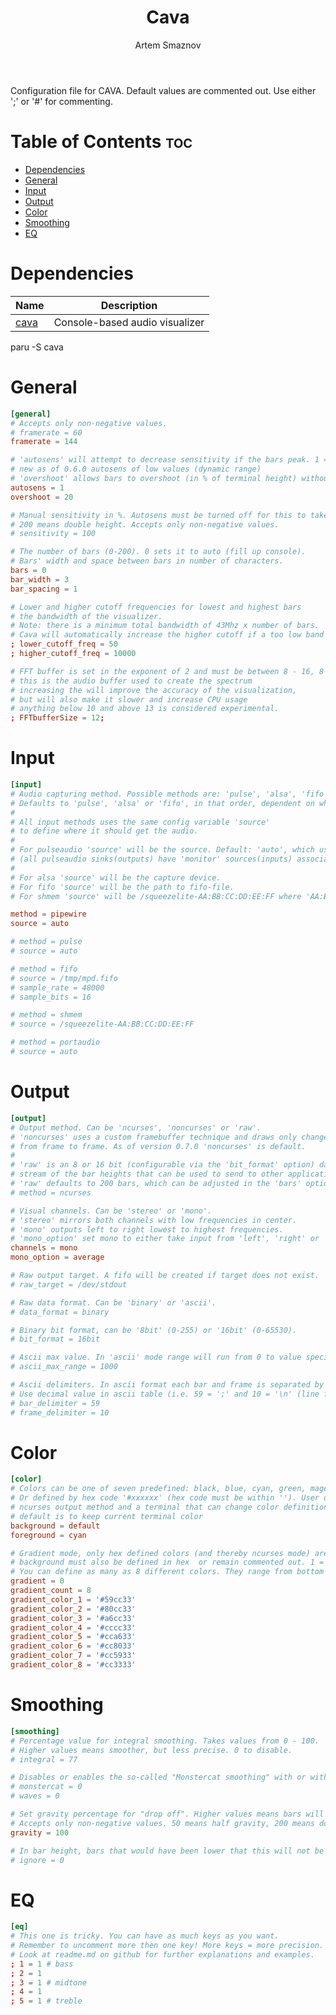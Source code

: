 :PROPERTIES:
:ID:       41bd2128-bf26-40a2-b66a-4fc085e0008b
:END:
#+title:       Cava
#+author:      Artem Smaznov
#+description: Console-based audio visualizer
#+startup:     overview
#+property:    header-args :tangle ~/.config/cava/config
#+auto_tangle: t

Configuration file for CAVA. Default values are commented out. Use either ';' or '#' for commenting.

* Table of Contents :toc:
- [[#dependencies][Dependencies]]
- [[#general][General]]
- [[#input][Input]]
- [[#output][Output]]
- [[#color][Color]]
- [[#smoothing][Smoothing]]
- [[#eq][EQ]]

* Dependencies
|------+--------------------------------|
| Name | Description                    |
|------+--------------------------------|
| [[https://aur.archlinux.org/packages/cava/][cava]] | Console-based audio visualizer |
|------+--------------------------------|

#+begin_example shell
paru -S cava
#+end_example

* General
#+begin_src conf
[general]
# Accepts only non-negative values.
# framerate = 60
framerate = 144

# 'autosens' will attempt to decrease sensitivity if the bars peak. 1 = on, 0 = off
# new as of 0.6.0 autosens of low values (dynamic range)
# 'overshoot' allows bars to overshoot (in % of terminal height) without initiating autosens. DEPRECATED as of 0.6.0
autosens = 1
overshoot = 20

# Manual sensitivity in %. Autosens must be turned off for this to take effect.
# 200 means double height. Accepts only non-negative values.
# sensitivity = 100

# The number of bars (0-200). 0 sets it to auto (fill up console).
# Bars' width and space between bars in number of characters.
bars = 0
bar_width = 3
bar_spacing = 1

# Lower and higher cutoff frequencies for lowest and highest bars
# the bandwidth of the visualizer.
# Note: there is a minimum total bandwidth of 43Mhz x number of bars.
# Cava will automatically increase the higher cutoff if a too low band is specified.
; lower_cutoff_freq = 50
; higher_cutoff_freq = 10000

# FFT buffer is set in the exponent of 2 and must be between 8 - 16, 8 = 256, 16 = 65536
# this is the audio buffer used to create the spectrum
# increasing the will improve the accuracy of the visualization,
# but will also make it slower and increase CPU usage
# anything below 10 and above 13 is considered experimental.
; FFTbufferSize = 12;
#+end_src

* Input
#+begin_src conf
[input]
# Audio capturing method. Possible methods are: 'pulse', 'alsa', 'fifo', 'sndio' or 'shmem'
# Defaults to 'pulse', 'alsa' or 'fifo', in that order, dependent on what support cava was built with.
#
# All input methods uses the same config variable 'source'
# to define where it should get the audio.
#
# For pulseaudio 'source' will be the source. Default: 'auto', which uses the monitor source of the default sink
# (all pulseaudio sinks(outputs) have 'monitor' sources(inputs) associated with them).
#
# For alsa 'source' will be the capture device.
# For fifo 'source' will be the path to fifo-file.
# For shmem 'source' will be /squeezelite-AA:BB:CC:DD:EE:FF where 'AA:BB:CC:DD:EE:FF' will be squeezelite's MAC address

method = pipewire
source = auto

# method = pulse
# source = auto

# method = fifo
# source = /tmp/mpd.fifo
# sample_rate = 48000
# sample_bits = 16

# method = shmem
# source = /squeezelite-AA:BB:CC:DD:EE:FF

# method = portaudio
# source = auto
#+end_src

* Output
#+begin_src conf
[output]
# Output method. Can be 'ncurses', 'noncurses' or 'raw'.
# 'noncurses' uses a custom framebuffer technique and draws only changes
# from frame to frame. As of version 0.7.0 'noncurses' is default.
#
# 'raw' is an 8 or 16 bit (configurable via the 'bit_format' option) data
# stream of the bar heights that can be used to send to other applications.
# 'raw' defaults to 200 bars, which can be adjusted in the 'bars' option above.
# method = ncurses

# Visual channels. Can be 'stereo' or 'mono'.
# 'stereo' mirrors both channels with low frequencies in center.
# 'mono' outputs left to right lowest to highest frequencies.
# 'mono_option' set mono to either take input from 'left', 'right' or 'average'.
channels = mono
mono_option = average

# Raw output target. A fifo will be created if target does not exist.
# raw_target = /dev/stdout

# Raw data format. Can be 'binary' or 'ascii'.
# data_format = binary

# Binary bit format, can be '8bit' (0-255) or '16bit' (0-65530).
# bit_format = 16bit

# Ascii max value. In 'ascii' mode range will run from 0 to value specified here
# ascii_max_range = 1000

# Ascii delimiters. In ascii format each bar and frame is separated by a delimiters.
# Use decimal value in ascii table (i.e. 59 = ';' and 10 = '\n' (line feed)).
# bar_delimiter = 59
# frame_delimiter = 10
#+end_src

* Color
#+begin_src conf
[color]
# Colors can be one of seven predefined: black, blue, cyan, green, magenta, red, white, yellow.
# Or defined by hex code '#xxxxxx' (hex code must be within ''). User defined colors requires
# ncurses output method and a terminal that can change color definitions such as Gnome-terminal or rxvt.
# default is to keep current terminal color
background = default
foreground = cyan

# Gradient mode, only hex defined colors (and thereby ncurses mode) are supported,
# background must also be defined in hex  or remain commented out. 1 = on, 0 = off.
# You can define as many as 8 different colors. They range from bottom to top of screen
gradient = 0
gradient_count = 8
gradient_color_1 = '#59cc33'
gradient_color_2 = '#80cc33'
gradient_color_3 = '#a6cc33'
gradient_color_4 = '#cccc33'
gradient_color_5 = '#cca633'
gradient_color_6 = '#cc8033'
gradient_color_7 = '#cc5933'
gradient_color_8 = '#cc3333'
#+end_src

* Smoothing
#+begin_src conf
[smoothing]
# Percentage value for integral smoothing. Takes values from 0 - 100.
# Higher values means smoother, but less precise. 0 to disable.
# integral = 77

# Disables or enables the so-called "Monstercat smoothing" with or without "waves". Set to 0 to disable.
# monstercat = 0
# waves = 0

# Set gravity percentage for "drop off". Higher values means bars will drop faster.
# Accepts only non-negative values. 50 means half gravity, 200 means double. Set to 0 to disable "drop off".
gravity = 100

# In bar height, bars that would have been lower that this will not be drawn.
# ignore = 0
#+end_src

* EQ
#+begin_src conf
[eq]
# This one is tricky. You can have as much keys as you want.
# Remember to uncomment more then one key! More keys = more precision.
# Look at readme.md on github for further explanations and examples.
; 1 = 1 # bass
; 2 = 1
; 3 = 1 # midtone
; 4 = 1
; 5 = 1 # treble
#+end_src
